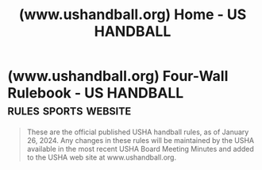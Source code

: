 :PROPERTIES:
:ID:       93e0b7ff-84cc-44cb-a8ab-f4369be28a6f
:ROAM_REFS: https://www.ushandball.org/
:END:
#+title: (www.ushandball.org) Home - US HANDBALL
#+filetags: :sports:website:

* (www.ushandball.org) Four-Wall Rulebook - US HANDBALL :rules:sports:website:
:PROPERTIES:
:ID:       5e1c7bd5-3fd2-43be-ac89-71e967caf885
:ROAM_REFS: https://www.ushandball.org/four-wall-rulebook/
:END:

#+begin_quote
  These are the official published USHA handball rules, as of January 26, 2024.  Any changes in these rules will be maintained by the USHA available in the most recent USHA Board Meeting Minutes and added to the USHA web site at www.ushandball.org.
#+end_quote
